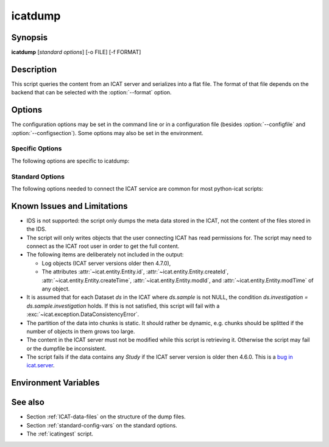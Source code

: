 .. _icatdump:

icatdump
========


Synopsis
~~~~~~~~

**icatdump** [*standard options*] [-o FILE] [-f FORMAT]


Description
~~~~~~~~~~~

.. program:: icatdump

This script queries the content from an ICAT server and serializes
into a flat file.  The format of that file depends on the backend that
can be selected with the :option:`--format` option.


Options
~~~~~~~

.. program:: icatdump

The configuration options may be set in the command line or in a
configuration file (besides :option:`--configfile` and
:option:`--configsection`).  Some options may also be set in the
environment.


Specific Options
................

The following options are specific to icatdump:

.. program:: icatdump

.. option:: -o FILE, --outputfile FILE

    Set the output file name.  If the value `-` is used, the output
    will be written to standard output.  This is also the default.

.. option:: -f FORMAT, --format FORMAT

    Select the backend to use and thus the output file format.  XML
    and YAML backends are available.


Standard Options
................

The following options needed to connect the ICAT service are common
for most python-icat scripts:

.. program:: icatdump

.. option:: -h, --help

    Display a help message and exit.

.. option:: -c CONFIGFILE, --configfile CONFIGFILE

    Name of a configuration file.

.. option:: -s SECTION, --configsection SECTION

    Name of a section in the configuration file.  If set, the values
    in this configuration section will be applied to define other
    options.

.. option:: -w URL, --url URL

    URL of the ICAT server.  This should point to the web service
    descriptions.  If the URL has no path component, a default path
    will be added.

.. option:: --no-check-certificate

    Do not verify the ICAT server's TLS certificate.  This is only
    relevant if the URL set with :option:`--url` uses HTTPS.  It is
    mostly only useful for connecting a test server that does not have
    a trusted certificate.

.. option:: --http-proxy HTTP_PROXY

    Proxy to use for http requests.

.. option:: --https-proxy HTTPS_PROXY

    Proxy to use for https requests.

.. option:: --no-proxy NO_PROXY

    Comma separated list of exclusions for proxy use.

.. option:: -a AUTH, --auth AUTH

    Name of the authentication plugin to use for login to the ICAT
    server.

.. option:: -u USERNAME, --user USERNAME

    The ICAT user name.

.. option:: -p PASSWORD, --pass PASSWORD

    The user's password.  Will prompt for the password if not set.

.. option:: -P, --prompt-pass

    Prompt for the password.  This is mostly useful to override a
    password set in the configuration file.


Known Issues and Limitations
~~~~~~~~~~~~~~~~~~~~~~~~~~~~

* IDS is not supported: the script only dumps the meta data stored in
  the ICAT, not the content of the files stored in the IDS.

* The script will only writes objects that the user connecting ICAT
  has read permissions for.  The script may need to connect as the
  ICAT root user in order to get the full content.

* The following items are deliberately not included in the output:

  + Log objects (ICAT server versions older then 4.7.0),
  + The attributes :attr:`~icat.entity.Entity.id`,
    :attr:`~icat.entity.Entity.createId`,
    :attr:`~icat.entity.Entity.createTime`,
    :attr:`~icat.entity.Entity.modId`, and
    :attr:`~icat.entity.Entity.modTime` of any object.

* It is assumed that for each Dataset `ds` in the ICAT where
  `ds.sample` is not NULL, the condition `ds.investigation =
  ds.sample.investigation` holds.  If this is not satisfied, this
  script will fail with a :exc:`~icat.exception.DataConsistencyError`.

* The partition of the data into chunks is static.  It should rather
  be dynamic, e.g. chunks should be splitted if the number of objects
  in them grows too large.

* The content in the ICAT server must not be modified while this
  script is retrieving it.  Otherwise the script may fail or the
  dumpfile be inconsistent.

* The script fails if the data contains any `Study` if the ICAT server
  version is older then 4.6.0.  This is a `bug in icat.server`__.

.. __: https://github.com/icatproject/icat.server/issues/155


Environment Variables
~~~~~~~~~~~~~~~~~~~~~

.. describe:: ICAT_CFG

    Name of a configuration file, see :option:`--configfile`.

.. describe:: ICAT_CFG_SECTION

    Name of a section in the configuration file, see
    :option:`--configsection`.

.. describe:: ICAT_SERVICE

    URL of the ICAT server, see :option:`--url`.

.. describe:: http_proxy

    Proxy to use for http requests, see :option:`--http-proxy`.

.. describe:: https_proxy

    Proxy to use for https requests, see :option:`--https-proxy`.

.. describe:: no_proxy

    Exclusions for proxy use, see :option:`--no-proxy`.

.. describe:: ICAT_AUTH

    Name of the authentication plugin, see :option:`--auth`.

.. describe:: ICAT_USER

    ICAT user name, see :option:`--user`.


See also
~~~~~~~~

* Section :ref:`ICAT-data-files` on the structure of the dump files.
* Section :ref:`standard-config-vars` on the standard options.
* The :ref:`icatingest` script.
